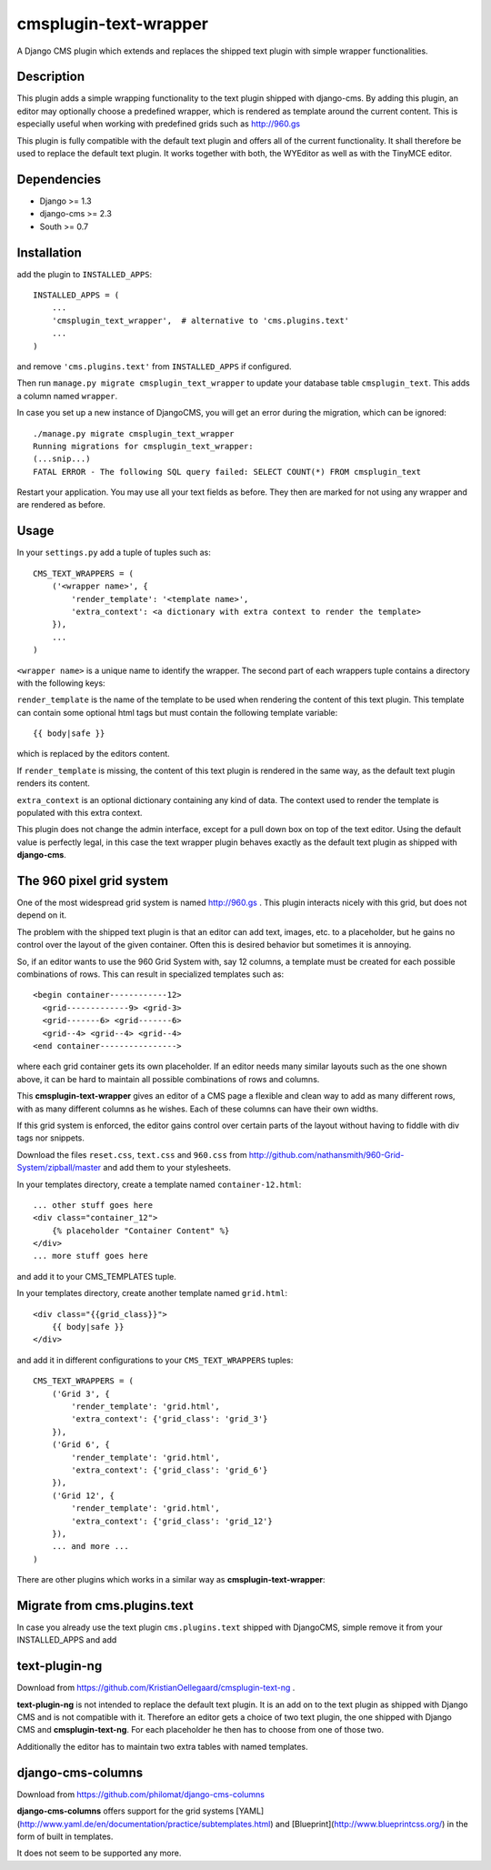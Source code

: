 cmsplugin-text-wrapper
======================

A Django CMS plugin which extends and replaces the shipped text plugin with
simple wrapper functionalities.

Description
-----------

This plugin adds a simple wrapping functionality to the text plugin shipped with
django-cms. By adding this plugin, an editor may optionally choose a predefined
wrapper, which is rendered as template around the current content. This is
especially useful when working with predefined grids such as http://960.gs

This plugin is fully compatible with the default text plugin and offers all of
the current functionality. It shall therefore be used to replace the default
text plugin. It works together with both, the WYEditor as well as with the 
TinyMCE editor.

Dependencies
------------

* Django >= 1.3
* django-cms >= 2.3
* South >= 0.7

Installation
------------

add the plugin to ``INSTALLED_APPS``::

    INSTALLED_APPS = (
        ...
        'cmsplugin_text_wrapper',  # alternative to 'cms.plugins.text'
        ...
    )

and remove ``'cms.plugins.text'`` from ``INSTALLED_APPS`` if configured.

Then run ``manage.py migrate cmsplugin_text_wrapper`` to update your database
table ``cmsplugin_text``. This adds a column named ``wrapper``.

In case you set up a new instance of DjangoCMS, you will get an error during
the migration, which can be ignored::

    ./manage.py migrate cmsplugin_text_wrapper 
    Running migrations for cmsplugin_text_wrapper:
    (...snip...)
    FATAL ERROR - The following SQL query failed: SELECT COUNT(*) FROM cmsplugin_text

Restart your application. You may use all your text fields as before. They then
are marked for not using any wrapper and are rendered as before.

Usage
-----

In your ``settings.py`` add a tuple of tuples such as::

	CMS_TEXT_WRAPPERS = (
	    ('<wrapper name>', {
	        'render_template': '<template name>',
	        'extra_context': <a dictionary with extra context to render the template>
	    }),
	    ...
	)

``<wrapper name>`` is a unique name to identify the wrapper. The second part of
each wrappers tuple contains a directory with the following keys:

``render_template`` is the name of the template to be used when rendering the
content of this text plugin. This template can contain some optional html
tags but must contain the following template variable::

	{{ body|safe }}

which is replaced by the editors content.

If ``render_template`` is missing, the content of this text plugin is rendered
in the same way, as the default text plugin renders its content.

``extra_context`` is an optional dictionary containing any kind of data. The
context used to render the template is populated with this extra context.

This plugin does not change the admin interface, except for a pull down box on
top of the text editor. Using the default value is perfectly legal, in this case
the text wrapper plugin behaves exactly as the default text plugin as shipped
with **django-cms**.


The 960 pixel grid system 
-------------------------

One of the most widespread grid system is named http://960.gs . This plugin
interacts nicely with this grid, but does not depend on it.

The problem with the shipped text plugin is that an editor can add text, images,
etc. to a placeholder, but he gains no control over the layout of the given
container. Often this is desired behavior but sometimes it is annoying.

So, if an editor wants to use the 960 Grid System with, say 12 columns, a
template must be created for each possible combinations of rows. This can result
in specialized templates such as::

    <begin container------------12>
      <grid-------------9> <grid-3>
      <grid-------6> <grid-------6>
      <grid--4> <grid--4> <grid--4>
    <end container---------------->

where each grid container gets its own placeholder. If an editor needs many
similar layouts such as the one shown above, it can be hard to maintain all
possible combinations of rows and columns.

This **cmsplugin-text-wrapper** gives an editor of a CMS page a flexible and
clean way to add as many different rows, with as many different columns as he
wishes. Each of these columns can have their own widths.

If this grid system is enforced, the editor gains control over certain parts of
the layout without having to fiddle with div tags nor snippets.

Download the files ``reset.css``, ``text.css`` and ``960.css`` from http://github.com/nathansmith/960-Grid-System/zipball/master
and add them to your stylesheets.

In your templates directory, create a template named ``container-12.html``::

    ... other stuff goes here
    <div class="container_12">
        {% placeholder "Container Content" %}
    </div>
    ... more stuff goes here

and add it to your CMS_TEMPLATES tuple.

In your templates directory, create another template named ``grid.html``::

    <div class="{{grid_class}}">
        {{ body|safe }}
    </div>

and add it in different configurations to your ``CMS_TEXT_WRAPPERS`` tuples::

    CMS_TEXT_WRAPPERS = (
        ('Grid 3', {
            'render_template': 'grid.html',
            'extra_context': {'grid_class': 'grid_3'}
        }),
        ('Grid 6', {
            'render_template': 'grid.html',
            'extra_context': {'grid_class': 'grid_6'}
        }),
        ('Grid 12', {
            'render_template': 'grid.html',
            'extra_context': {'grid_class': 'grid_12'}
        }),
        ... and more ...
    )


There are other plugins which works in a similar way as **cmsplugin-text-wrapper**:

Migrate from cms.plugins.text
-----------------------------
In case you already use the text plugin ``cms.plugins.text`` shipped with DjangoCMS,
simple remove it from your INSTALLED_APPS and add 

text-plugin-ng
--------------
Download from https://github.com/KristianOellegaard/cmsplugin-text-ng .

**text-plugin-ng** is not intended to replace the default text plugin. It is
an add on to the text plugin as shipped with Django CMS and is not compatible
with it. Therefore an editor gets a choice of two text plugin, the one shipped
with Django CMS and **cmsplugin-text-ng**. For each placeholder he then has to
choose from one of those two.

Additionally the editor has to maintain two extra tables with named templates.

django-cms-columns
------------------
Download from https://github.com/philomat/django-cms-columns

**django-cms-columns** offers support for the grid systems [YAML](http://www.yaml.de/en/documentation/practice/subtemplates.html) 
and [Blueprint](http://www.blueprintcss.org/) in the form of built in templates.

It does not seem to be supported any more.

